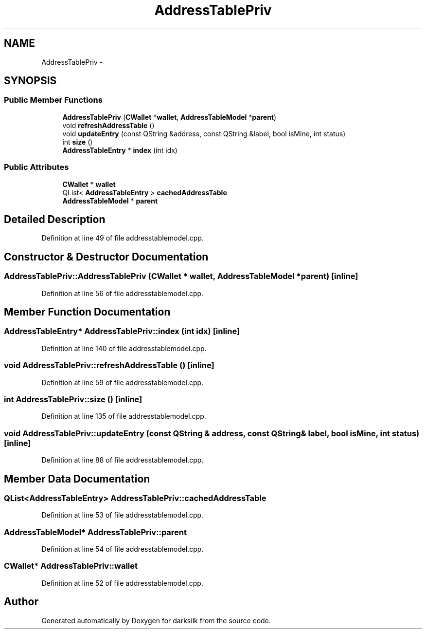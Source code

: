 .TH "AddressTablePriv" 3 "Wed Feb 10 2016" "Version 1.0.0.0" "darksilk" \" -*- nroff -*-
.ad l
.nh
.SH NAME
AddressTablePriv \- 
.SH SYNOPSIS
.br
.PP
.SS "Public Member Functions"

.in +1c
.ti -1c
.RI "\fBAddressTablePriv\fP (\fBCWallet\fP *\fBwallet\fP, \fBAddressTableModel\fP *\fBparent\fP)"
.br
.ti -1c
.RI "void \fBrefreshAddressTable\fP ()"
.br
.ti -1c
.RI "void \fBupdateEntry\fP (const QString &address, const QString &label, bool isMine, int status)"
.br
.ti -1c
.RI "int \fBsize\fP ()"
.br
.ti -1c
.RI "\fBAddressTableEntry\fP * \fBindex\fP (int idx)"
.br
.in -1c
.SS "Public Attributes"

.in +1c
.ti -1c
.RI "\fBCWallet\fP * \fBwallet\fP"
.br
.ti -1c
.RI "QList< \fBAddressTableEntry\fP > \fBcachedAddressTable\fP"
.br
.ti -1c
.RI "\fBAddressTableModel\fP * \fBparent\fP"
.br
.in -1c
.SH "Detailed Description"
.PP 
Definition at line 49 of file addresstablemodel\&.cpp\&.
.SH "Constructor & Destructor Documentation"
.PP 
.SS "AddressTablePriv::AddressTablePriv (\fBCWallet\fP * wallet, \fBAddressTableModel\fP * parent)\fC [inline]\fP"

.PP
Definition at line 56 of file addresstablemodel\&.cpp\&.
.SH "Member Function Documentation"
.PP 
.SS "\fBAddressTableEntry\fP* AddressTablePriv::index (int idx)\fC [inline]\fP"

.PP
Definition at line 140 of file addresstablemodel\&.cpp\&.
.SS "void AddressTablePriv::refreshAddressTable ()\fC [inline]\fP"

.PP
Definition at line 59 of file addresstablemodel\&.cpp\&.
.SS "int AddressTablePriv::size ()\fC [inline]\fP"

.PP
Definition at line 135 of file addresstablemodel\&.cpp\&.
.SS "void AddressTablePriv::updateEntry (const QString & address, const QString & label, bool isMine, int status)\fC [inline]\fP"

.PP
Definition at line 88 of file addresstablemodel\&.cpp\&.
.SH "Member Data Documentation"
.PP 
.SS "QList<\fBAddressTableEntry\fP> AddressTablePriv::cachedAddressTable"

.PP
Definition at line 53 of file addresstablemodel\&.cpp\&.
.SS "\fBAddressTableModel\fP* AddressTablePriv::parent"

.PP
Definition at line 54 of file addresstablemodel\&.cpp\&.
.SS "\fBCWallet\fP* AddressTablePriv::wallet"

.PP
Definition at line 52 of file addresstablemodel\&.cpp\&.

.SH "Author"
.PP 
Generated automatically by Doxygen for darksilk from the source code\&.
